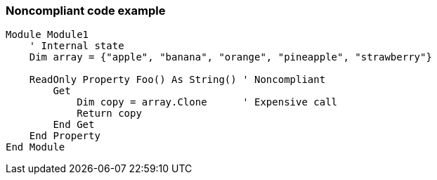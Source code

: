 === Noncompliant code example

[source,text]
----
Module Module1
    ' Internal state
    Dim array = {"apple", "banana", "orange", "pineapple", "strawberry"}

    ReadOnly Property Foo() As String() ' Noncompliant
        Get
            Dim copy = array.Clone      ' Expensive call
            Return copy
        End Get
    End Property
End Module
----
